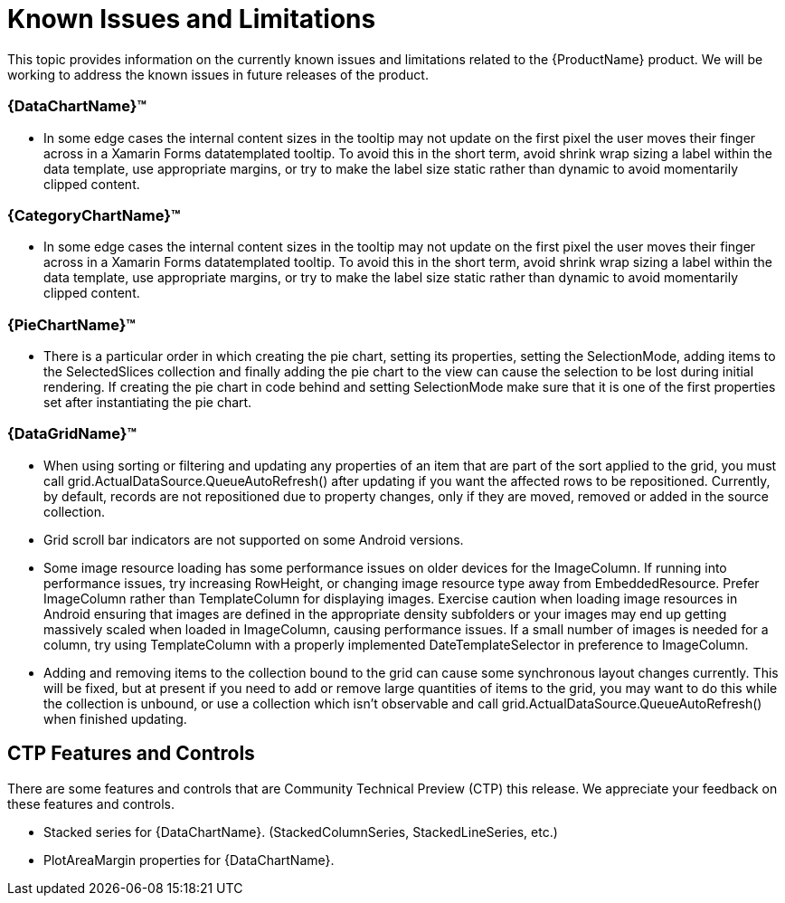 ﻿////
|metadata|
{
    "name": "xamarin-known-issues-and-limitations",
    "controlName": [],
    "tags": [],
    "guid": "16d4eb62-3de1-42f6-b07e-e1dd6d499fb8",
    "buildFlags": [],
    "createdOn": "2015-09-23T20:41:04.8829062Z"
}
|metadata|
////

= Known Issues and Limitations

This topic provides information on the currently known issues and limitations related to the {ProductName} product. We will be working to address the known issues in future releases of the product.

=== {DataChartName}™
* In some edge cases the internal content sizes in the tooltip may not update on the first pixel the user moves their finger across in a Xamarin Forms datatemplated tooltip. To avoid this in the short term, avoid shrink wrap sizing a label within the data template, use appropriate margins, or try to make the label size static rather than dynamic to avoid momentarily clipped content.

=== {CategoryChartName}™
* In some edge cases the internal content sizes in the tooltip may not update on the first pixel the user moves their finger across in a Xamarin Forms datatemplated tooltip. To avoid this in the short term, avoid shrink wrap sizing a label within the data template, use appropriate margins, or try to make the label size static rather than dynamic to avoid momentarily clipped content.

=== {PieChartName}™
* There is a particular order in which creating the pie chart, setting its properties, setting the SelectionMode, adding items to the SelectedSlices collection and finally adding the pie chart to the view can cause the selection to be lost during initial rendering.  If creating the pie chart in code behind and setting SelectionMode make sure that it is one of the first properties set after instantiating the pie chart.

=== {DataGridName}™
* When using sorting or filtering and updating any properties of an item that are part of the sort applied to the grid, you must call grid.ActualDataSource.QueueAutoRefresh() after updating if you want the affected rows to be repositioned. Currently, by default, records are not repositioned due to property changes, only if they are moved, removed or added in the source collection.
* Grid scroll bar indicators are not supported on some Android versions.
* Some image resource loading has some performance issues on older devices for the ImageColumn. If running into performance issues, try increasing RowHeight, or changing image resource type away from EmbeddedResource. Prefer ImageColumn rather than TemplateColumn for displaying images. Exercise caution when loading image resources in Android ensuring that images are defined in the appropriate density subfolders or your images may end up getting massively scaled when loaded in ImageColumn, causing performance issues. If a small number of images is needed for a column, try using TemplateColumn with a properly implemented DateTemplateSelector in preference to ImageColumn.
* Adding and removing items to the collection bound to the grid can cause some synchronous layout changes currently. This will be fixed, but at present if you need to add or remove large quantities of items to the grid, you may want to do this while the collection is unbound, or use a collection which isn't observable and call grid.ActualDataSource.QueueAutoRefresh() when finished updating.

== CTP Features and Controls

There are some features and controls that are Community Technical Preview (CTP) this release. We appreciate your feedback on these features and controls.

* Stacked series for {DataChartName}. (StackedColumnSeries, StackedLineSeries, etc.)
* PlotAreaMargin properties for {DataChartName}.